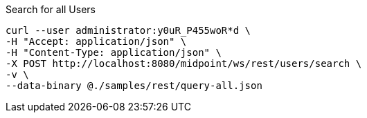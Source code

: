:page-visibility: hidden
.Search for all Users
[source,bash]
----
curl --user administrator:y0uR_P455woR*d \
-H "Accept: application/json" \
-H "Content-Type: application/json" \
-X POST http://localhost:8080/midpoint/ws/rest/users/search \
-v \
--data-binary @./samples/rest/query-all.json
----
